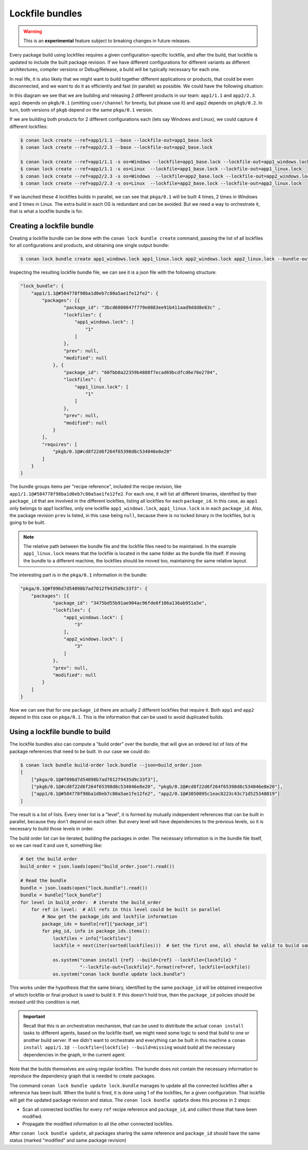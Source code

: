 .. _versioning_lockfiles_bundle:

Lockfile bundles
================

.. warning::

    This is an **experimental** feature subject to breaking changes in future releases.


Every package build using lockfiles requires a given configuration-specific lockfile, and after the build, that lockfile is
updated to include the built package revision. If we have different configurations for different variants as different architectures,
compiler versions or Debug/Release, a build will be typically necessary for each one.

In real life, it is also likely that we might want to build together different applications or products, that could be even disconnected,
and we want to do it as efficiently and fast (in parallel) as possible. We could have the following situation:


.. image:: conan_lock_bundle.png
   :height: 200 px
   :width: 400 px
   :align: center


In this diagram we see that we are building and releasing 2 different products in our team: ``app1/1.1`` and
``app2/2.3``. ``app1`` depends on ``pkgb/0.1`` (omitting ``user/channel`` for brevity, but please use it) and
``app2`` depends on ``pkgb/0.2``. In turn, both versions of ``pkgb`` depend on the same ``pkga/0.1`` version.

If we are building both products for 2 different configurations each (lets say Windows and Linux), we could capture 4
different lockfiles:

.. code:: bash

    $ conan lock create --ref=app1/1.1 --base --lockfile-out=app1_base.lock
    $ conan lock create --ref=app2/2.3 --base --lockfile-out=app2_base.lock

    $ conan lock create --ref=app1/1.1 -s os=Windows --lockfile=app1_base.lock --lockfile-out=app1_windows.lock
    $ conan lock create --ref=app1/1.1 -s os=Linux  --lockfile=app1_base.lock --lockfile-out=app1_linux.lock
    $ conan lock create --ref=app2/2.3 -s os=Windows  --lockfile=app2_base.lock --lockfile-out=app2_windows.lock
    $ conan lock create --ref=app2/2.3 -s os=Linux  --lockfile=app2_base.lock --lockfile-out=app2_linux.lock

If we launched these 4 lockfiles builds in parallel, we can see that ``pkga/0.1`` will be built 4 times, 2 times
in Windows and 2 times in Linux. The extra build in each OS is redundant and can be avoided. But we need a way
to orchestrate it, that is what a lockfile bundle is for.


Creating a lockfile bundle
--------------------------

Creating a lockfile bundle can be done with the ``conan lock bundle create`` command, passing the list of all lockfiles
for all configurations and products, and obtaining one single output bundle:

.. code:: bash

    $ conan lock bundle create app1_windows.lock app1_linux.lock app2_windows.lock app2_linux.lock --bundle-out=lock.bundle


Inspecting the resulting lockfile bundle file, we can see it is a json file with the following structure:

.. code:: json

    "lock_bundle": {
        "app1/1.1@#584778f98ba1d0eb7c80a5ae1fe12fe2": {
            "packages": [{
                    "package_id": "3bcd6800847f779e0883ee91b411aad9ddd8e83c" ,
                    "lockfiles": {
                        "app1_windows.lock": [
                            "1"
                        ]
                    },
                    "prev": null,
                    "modified": null
                }, {
                    "package_id": "60fbb0a22359b4888f7ecad69bcdfcd6e70e2784",
                    "lockfiles": {
                        "app1_linux.lock": [
                            "1"
                        ]
                    },
                    "prev": null,
                    "modified": null
                }
            ],
            "requires": [
                "pkgb/0.1@#cd8f22d6f264f65398d8c534046e8e20"
            ]
        }
    }

The bundle groups items per "recipe reference", included the recipe revision, like ``app1/1.1@#584778f98ba1d0eb7c80a5ae1fe12fe2``.
For each one, it will list all different binaries, identified by their ``package_id`` that are involved in the different
lockfiles, listing all lockfiles for each ``package_id``. In this case, as ``app1`` only belongs to app1 lockfiles, only
one lockfile ``app1_windows.lock``, ``app1_linux.lock`` is in each ``package_id``. Also, the package revision ``prev`` is listed,
in this case being ``null``, because there is no locked binary in the lockfiles, but is going to be built.

.. note::

    The relative path between the bundle file and the lockfile files need to be maintained. In the example
    ``app1_linux.lock`` means that the lockfile is located in the same folder as the bundle file itself. If
    moving the bundle to a different machine, the lockfiles should be moved too, maintaining the same relative
    layout.

The interesting part is in the ``pkga/0.1`` information in the bundle:

.. code:: json

    "pkga/0.1@#f096d7d54098b7ad7012f9435d9c33f3": {
        "packages": [{
                "package_id": "3475bd55b91ae904ac96fde0f106a136ab951a5e",
                "lockfiles": {
                    "app1_windows.lock": [
                        "3"
                    ],
                    "app2_windows.lock": [
                        "3"
                    ]
                },
                "prev": null,
                "modified": null
            }
        ]
    }


Now we can see that for one ``package_id`` there are actually 2 different lockfiles that require it. Both ``app1`` and ``app2``
depend in this case on ``pkga/0.1``.
This is the information that can be used to avoid duplicated builds.



Using a lockfile bundle to build
--------------------------------

The lockfile bundles also can compute a "build order" over the bundle, that will give an ordered list of lists of the
package references that need to be built. In our case we could do:

.. code:: bash

    $ conan lock bundle build-order lock.bundle --json=build_order.json
    [
        ["pkga/0.1@#f096d7d54098b7ad7012f9435d9c33f3"],
        ["pkgb/0.1@#cd8f22d6f264f65398d8c534046e8e20", "pkgb/0.2@#cd8f22d6f264f65398d8c534046e8e20"],
        ["app1/0.1@#584778f98ba1d0eb7c80a5ae1fe12fe2", "app2/0.1@#3850895c1eac8223c43c71d525348019"]
    ]

The result is a list of lists. Every inner list is a "level", it is formed by mutually independent references that
can be built in parallel, because they don't depend on each other. But every level will have dependencies to the
previous levels, so it is necessary to build those levels in order.

The build order list can be iterated, building the packages in order. The necessary information is in the bundle
file itself, so we can read it and use it, something like:


.. code:: python

    # Get the build order
    build_order = json.loads(open("build_order.json").read())

    # Read the bundle
    bundle = json.loads(open("lock.bundle").read())
    bundle = bundle["lock_bundle"]
    for level in build_order:  # iterate the build_order
        for ref in level:  # All refs in this level could be built in parallel
            # Now get the package_ids and lockfile information
            package_ids = bundle[ref]["package_id"]
            for pkg_id, info in package_ids.items():
                lockfiles = info["lockfiles"]
                lockfile = next(iter(sorted(lockfiles)))  # Get the first one, all should be valid to build same packag_id

                os.system("conan install {ref} --build={ref} --lockfile={lockfile} "
                          "--lockfile-out={lockfile}".format(ref=ref, lockfile=lockfile))
                os.system("conan lock bundle update lock.bundle")


This works under the hypothesis that the same binary, identified by the same ``package_id`` will be obtained irrespective
of which lockfile or final product is used to build it. If this doesn't hold true, then the ``package_id`` policies should
be revised until this condition is met.

.. important::

    Recall that this is an orchestration mechanism, that can be used to distribute the actual ``conan install`` tasks
    to different agents, based on the lockfile itself, we might need some logic to send that build to one or another
    build server. If we didn't want to orchestrate and everything can be built in this machine a
    ``conan install app1/1.1@ --lockfile={lockfile} --build=missing`` would build all the necessary dependencies in the
    graph, in the current agent.


Note that the builds themselves are using regular lockfiles. The bundle does not contain the necessary information to
reproduce the dependency graph that is needed to create packages.

The command ``conan lock bundle update lock.bundle`` manages to update all the connected lockfiles after a reference has been
built. When the build is fired, it is done using 1 of the lockfiles, for a given configuration. That lockfile will get the
updated package revision and status. The ``conan lock bundle update`` does this process in 2 steps:

- Scan all connected lockfiles for every ``ref`` recipe reference and ``package_id``, and collect those that have been modified.
- Propagate the modified information to all the other connected lockfiles.

After ``conan lock bundle update``, all packages sharing the same reference and ``package_id`` should have the same status (marked
"modified" and same package revision)
